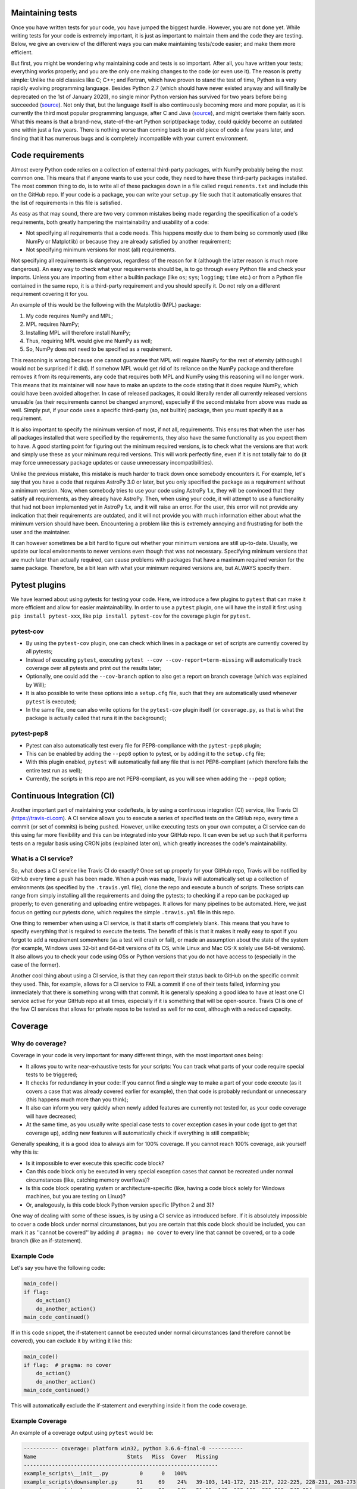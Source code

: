 Maintaining tests
=================
Once you have written tests for your code, you have jumped the biggest hurdle.
However, you are not done yet.
While writing tests for your code is extremely important, it is just as important to maintain them and the code they are testing.
Below, we give an overview of the different ways you can make maintaining tests/code easier; and make them more efficient.

But first, you might be wondering why maintaining code and tests is so important.
After all, you have written your tests; everything works properly; and you are the only one making changes to the code (or even use it).
The reason is pretty simple: Unlike the old classics like C; C++; and Fortran, which have proven to stand the test of time, Python is a very rapidly evolving programming language.
Besides Python 2.7 (which should have never existed anyway and will finally be deprecated on the 1st of January 2020), no single minor Python version has survived for two years before being succeeded (`source <https://www.python.org/doc/versions/>`_).
Not only that, but the language itself is also continuously becoming more and more popular, as it is currently the third most popular programming language, after C and Java (`source <https://www.tiobe.com/tiobe-index/>`_), and might overtake them fairly soon.
What this means is that a brand-new, state-of-the-art Python script/package today, could quickly become an outdated one within just a few years.
There is nothing worse than coming back to an old piece of code a few years later, and finding that it has numerous bugs and is completely incompatible with your current environment.


Code requirements
=================
Almost every Python code relies on a collection of external third-party packages, with NumPy probably being the most common one.
This means that if anyone wants to use your code, they need to have these third-party packages installed.
The most common thing to do, is to write all of these packages down in a file called ``requirements.txt`` and include this on the GitHub repo.
If your code is a package, you can write your ``setup.py`` file such that it automatically ensures that the list of requirements in this file is satisfied.

As easy as that may sound, there are two very common mistakes being made regarding the specification of a code's requirements, both greatly hampering the maintainability and usability of a code:

- Not specifying all requirements that a code needs.
  This happens mostly due to them being so commonly used (like NumPy or Matplotlib) or because they are already satisfied by another requirement;
- Not specifying minimum versions for most (all) requirements.

Not specifying all requirements is dangerous, regardless of the reason for it (although the latter reason is much more dangerous).
An easy way to check what your requirements should be, is to go through every Python file and check your imports.
Unless you are importing from either a builtin package (like ``os``; ``sys``; ``logging``; ``time`` etc.) or from a Python file contained in the same repo, it is a third-party requirement and you should specify it.
Do not rely on a different requirement covering it for you.

An example of this would be the following with the Matplotlib (MPL) package:

1. My code requires NumPy and MPL;
2. MPL requires NumPy;
3. Installing MPL will therefore install NumPy;
4. Thus, requiring MPL would give me NumPy as well;
5. So, NumPy does not need to be specified as a requirement.

This reasoning is wrong because one cannot guarantee that MPL will require NumPy for the rest of eternity (although I would not be surprised if it did).
If somehow MPL would get rid of its reliance on the NumPy package and therefore removes it from its requirements, any code that requires both MPL and NumPy using this reasoning will no longer work.
This means that its maintainer will now have to make an update to the code stating that it does require NumPy, which could have been avoided altogether.
In case of released packages, it could literally render all currently released versions unusable (as their requirements cannot be changed anymore), especially if the second mistake from above was made as well.
Simply put, if your code uses a specific third-party (so, not builtin) package, then you must specify it as a requirement.

It is also important to specify the minimum version of most, if not all, requirements.
This ensures that when the user has all packages installed that were specified by the requirements, they also have the same functionality as you expect them to have.
A good starting point for figuring out the minimum required versions, is to check what the versions are that work and simply use these as your minimum required versions.
This will work perfectly fine, even if it is not totally fair to do (it may force unnecessary package updates or cause unnecessary incompatibilities).

Unlike the previous mistake, this mistake is much harder to track down once somebody encounters it.
For example, let's say that you have a code that requires AstroPy 3.0 or later, but you only specified the package as a requirement without a minimum version.
Now, when somebody tries to use your code using AstroPy 1.x, they will be convinced that they satisfy all requirements, as they already have AstroPy.
Then, when using your code, it will attempt to use a functionality that had not been implemented yet in AstroPy 1.x, and it will raise an error.
For the user, this error will not provide any indication that their requirements are outdated, and it will not provide you with much information either about what the minimum version should have been.
Encountering a problem like this is extremely annoying and frustrating for both the user and the maintainer.

It can however sometimes be a bit hard to figure out whether your minimum versions are still up-to-date.
Usually, we update our local environments to newer versions even though that was not necessary.
Specifying minimum versions that are much later than actually required, can cause problems with packages that have a maximum required version for the same package.
Therefore, be a bit lean with what your minimum required versions are, but ALWAYS specify them.


Pytest plugins
==============
We have learned about using pytests for testing your code.
Here, we introduce a few plugins to ``pytest`` that can make it more efficient and allow for easier maintainability.
In order to use a ``pytest`` plugin, one will have the install it first using ``pip install pytest-xxx``, like ``pip install pytest-cov`` for the coverage plugin for ``pytest``. 

pytest-cov
----------
- By using the ``pytest-cov`` plugin, one can check which lines in a package or set of scripts are currently covered by all pytests;
- Instead of executing ``pytest``, executing ``pytest --cov --cov-report=term-missing`` will automatically track coverage over all pytests and print out the results later;
- Optionally, one could add the ``--cov-branch`` option to also get a report on branch coverage (which was explained by Will);
- It is also possible to write these options into a ``setup.cfg`` file, such that they are automatically used whenever ``pytest`` is executed;
- In the same file, one can also write options for the ``pytest-cov`` plugin itself (or ``coverage.py``, as that is what the package is actually called that runs it in the background);

pytest-pep8
-----------
- Pytest can also automatically test every file for PEP8-compliance with the ``pytest-pep8`` plugin;
- This can be enabled by adding the ``--pep8`` option to pytest, or by adding it to the ``setup.cfg`` file;
- With this plugin enabled, ``pytest`` will automatically fail any file that is not PEP8-compliant (which therefore fails the entire test run as well);
- Currently, the scripts in this repo are not PEP8-compliant, as you will see when adding the ``--pep8`` option;


Continuous Integration (CI)
===========================
Another important part of maintaining your code/tests, is by using a continuous integration (CI) service, like Travis CI (https://travis-ci.com).
A CI service allows you to execute a series of specified tests on the GitHub repo, every time a commit (or set of commits) is being pushed.
However, unlike executing tests on your own computer, a CI service can do this using far more flexibility and this can be integrated into your GitHub repo.
It can even be set up such that it performs tests on a regular basis using CRON jobs (explained later on), which greatly increases the code's maintainability.

What is a CI service?
---------------------
So, what does a CI service like Travis CI do exactly?
Once set up properly for your GitHub repo, Travis will be notified by GitHub every time a push has been made.
When a push was made, Travis will automatically set up a collection of environments (as specified by the ``.travis.yml`` file), clone the repo and execute a bunch of scripts.
These scripts can range from simply installing all the requirements and doing the pytests; to checking if a repo can be packaged up properly; to even generating and uploading entire webpages.
It allows for many pipelines to be automated.
Here, we just focus on getting our pytests done, which requires the simple ``.travis.yml`` file in this repo.

One thing to remember when using a CI service, is that it starts off completely blank.
This means that you have to specify everything that is required to execute the tests.
The benefit of this is that it makes it really easy to spot if you forgot to add a requirement somewhere (as a test will crash or fail), or made an assumption about the state of the system (for example, Windows uses 32-bit and 64-bit versions of its OS, while Linux and Mac OS-X solely use 64-bit versions).
It also allows you to check your code using OSs or Python versions that you do not have access to (especially in the case of the former).

Another cool thing about using a CI service, is that they can report their status back to GitHub on the specific commit they used.
This, for example, allows for a CI service to FAIL a commit if one of their tests failed, informing you immediately that there is something wrong with that commit.
It is generally speaking a good idea to have at least one CI service active for your GitHub repo at all times, especially if it is something that will be open-source.
Travis CI is one of the few CI services that allows for private repos to be tested as well for no cost, although with a reduced capacity.


Coverage
========
Why do coverage?
----------------
Coverage in your code is very important for many different things, with the most important ones being:

- It allows you to write near-exhaustive tests for your scripts: You can track what parts of your code require special tests to be triggered;
- It checks for redundancy in your code: If you cannot find a single way to make a part of your code execute (as it covers a case that was already covered earlier for example), then that code is probably redundant or unnecessary (this happens much more than you think);
- It also can inform you very quickly when newly added features are currently not tested for, as your code coverage will have decreased;
- At the same time, as you usually write special case tests to cover exception cases in your code (got to get that coverage up), adding new features will automatically check if everything is still compatible;

Generally speaking, it is a good idea to always aim for 100% coverage.
If you cannot reach 100% coverage, ask yourself why this is:

- Is it impossible to ever execute this specific code block?
- Can this code block only be executed in very special exception cases that cannot be recreated under normal circumstances (like, catching memory overflows)?
- Is this code block operating system or architecture-specific (like, having a code block solely for Windows machines, but you are testing on Linux)?
- Or, analogously, is this code block Python version specific (Python 2 and 3)?

One way of dealing with some of these issues, is by using a CI service as introduced before.
If it is absolutely impossible to cover a code block under normal circumstances, but you are certain that this code block should be included, you can mark it as ''cannot be covered'' by adding ``# pragma: no cover`` to every line that cannot be covered, or to a code branch (like an if-statement).

Example Code
------------
Let's say you have the following code:

.. code:: python

    main_code()
    if flag:
        do_action()
        do_another_action()
    main_code_continued()

If in this code snippet, the if-statement cannot be executed under normal circumstances (and therefore cannot be covered), you can exclude it by writing it like this:

.. code:: python

    main_code()
    if flag:  # pragma: no cover
        do_action()
        do_another_action()
    main_code_continued()

This will automatically exclude the if-statement and everything inside it from the code coverage.


Example Coverage
----------------
An example of a coverage output using ``pytest`` would be:

.. code:: bash

    ----------- coverage: platform win32, python 3.6.6-final-0 -----------
    Name                             Stmts   Miss  Cover   Missing
    --------------------------------------------------------------
    example_scripts\__init__.py          0      0   100%
    example_scripts\downsampler.py      91     69    24%   39-103, 141-172, 215-217, 222-225, 228-231, 263-273
    example_scripts\galaxy.py           58     21    64%   51-52, 149, 168-169, 206-219, 245-254
    --------------------------------------------------------------
    TOTAL                              149     90    40%

This is the output of the current pytest coverage of this repo.
It tells us that there are still some lines left in the ``galaxy.py`` file to be covered, and many lines in the ``downsampler.py``.


CodeCov
-------
After running your tests on, let's say, Travis CI, it is also possible to upload the coverage report to CodeCov.
CodeCov is a coverage service, that automatically tracks the code coverage of a repo.
This allows you to combine all the coverage reports produced by the different jobs on Travis, and put them in a single place.
As with Travis CI, CodeCov will add a status report to the commit it is about.

Unlike Travis CI, CodeCov does not need a special .yml-file in order to function (although it does allow for more options).
The only thing that is necessary to do, is go to https://codecov.io, login with your GitHub account and activate the repo you want to do code coverage for.
After that, you can either manually sent the coverage reports, or you can add two lines to your ``.travis.yml`` file with::

    after_success:
    - codecov

If you make sure that you have the Python package ``codecov`` installed, then Travis will automatically send any made coverage reports to CodeCov.

Additionally, one can make a ``.codecov.yml`` file in the repo root directory (like the ``.travis.yml`` file).
Here, one can specify the different options that CodeCov needs to take into account, and how you want the code coverage to be reported on the repo.
Using this, it is also possible for CodeCov to FAIL a commit (like Travis CI can) if its coverage does not meet a specified threshold (currently, this is not done in the ``.codecov.yml`` file).
For example, you can make a commit fail if the code coverage of the entire package falls below 95%, or if the code coverage of the made changes is below 90% (and so on).
This can be extremely useful when you have an open-source package and others make pull requests to your package, while it also enforces you to keep all your tests up-to-date.

